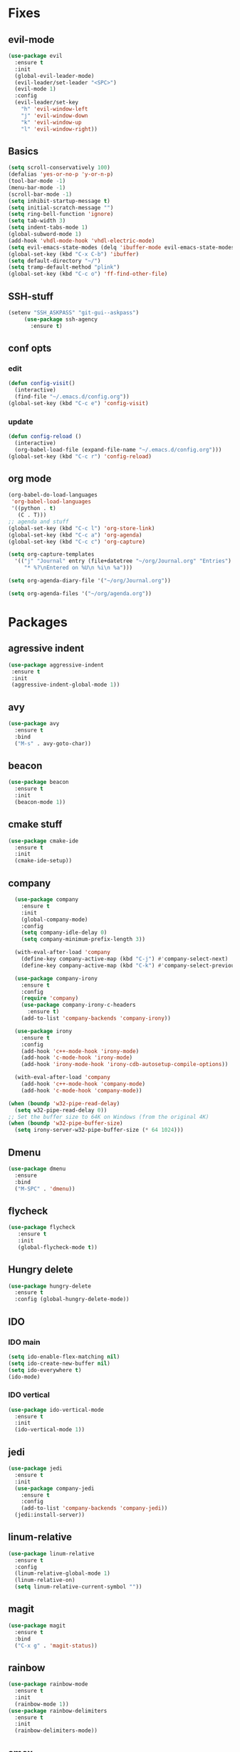 * Fixes
** evil-mode
#+BEGIN_SRC emacs-lisp
(use-package evil 
  :ensure t
  :init
  (global-evil-leader-mode)
  (evil-leader/set-leader "<SPC>")
  (evil-mode 1)
  :config
  (evil-leader/set-key
    "h" 'evil-window-left
    "j" 'evil-window-down
    "k" 'evil-window-up
    "l" 'evil-window-right))
#+END_SRC
** Basics
#+BEGIN_SRC emacs-lisp
  (setq scroll-conservatively 100)
  (defalias 'yes-or-no-p 'y-or-n-p)
  (tool-bar-mode -1)
  (menu-bar-mode -1)
  (scroll-bar-mode -1)
  (setq inhibit-startup-message t)
  (setq initial-scratch-message "")
  (setq ring-bell-function 'ignore)
  (setq tab-width 3)
  (setq indent-tabs-mode 1)
  (global-subword-mode 1)
  (add-hook 'vhdl-mode-hook 'vhdl-electric-mode)
  (setq evil-emacs-state-modes (delq 'ibuffer-mode evil-emacs-state-modes))
  (global-set-key (kbd "C-x C-b") 'ibuffer)
  (setq default-directory "~/")
  (setq tramp-default-method "plink")
  (global-set-key (kbd "C-c o") 'ff-find-other-file)
#+END_SRC
** SSH-stuff
   #+BEGIN_SRC emacs-lisp
(setenv "SSH_ASKPASS" "git-gui--askpass")
     (use-package ssh-agency
       :ensure t)
	     #+END_SRC
** conf opts
*** edit
#+BEGIN_SRC emacs-lisp
  (defun config-visit()
    (interactive)
    (find-file "~/.emacs.d/config.org"))
  (global-set-key (kbd "C-c e") 'config-visit)
#+END_SRC
*** update
#+BEGIN_SRC emacs-lisp
  (defun config-reload ()
    (interactive)
    (org-babel-load-file (expand-file-name "~/.emacs.d/config.org")))
  (global-set-key (kbd "C-c r") 'config-reload)
#+END_SRC
** org mode
#+BEGIN_SRC emacs-lisp
  (org-babel-do-load-languages
   'org-babel-load-languages
   '((python . t)
     (C . T)))
  ;; agenda and stuff
  (global-set-key (kbd "C-c l") 'org-store-link)
  (global-set-key (kbd "C-c a") 'org-agenda)
  (global-set-key (kbd "C-c c") 'org-capture)
  
  (setq org-capture-templates
	'(("j" "Journal" entry (file+datetree "~/org/Journal.org" "Entries")
	   "* %?\nEntered on %U\n %i\n %a")))
  
  (setq org-agenda-diary-file '("~/org/Journal.org"))
  
  (setq org-agenda-files '("~/org/agenda.org")) 
#+END_SRC
* Packages
** agressive indent
#+BEGIN_SRC emacs-lisp
(use-package aggressive-indent
 :ensure t
 :init
 (aggressive-indent-global-mode 1))
#+END_SRC					 		       		   			     		 	      		  	       	    			     	  	      	   	       	    	 	     	         	   		    	       	             	     	                           #+END_SRC
** avy
#+BEGIN_SRC emacs-lisp
(use-package avy
  :ensure t
  :bind
  ("M-s" . avy-goto-char))
#+END_SRC
** beacon
#+BEGIN_SRC emacs-lisp
(use-package beacon
  :ensure t
  :init
  (beacon-mode 1))
#+END_SRC
** cmake stuff
#+BEGIN_SRC emacs-lisp
  (use-package cmake-ide
    :ensure t
    :init
    (cmake-ide-setup))
#+END_SRC

** company
#+BEGIN_SRC emacs-lisp
  (use-package company
    :ensure t
    :init
    (global-company-mode) 
    :config
    (setq company-idle-delay 0)
    (setq company-minimum-prefix-length 3))

  (with-eval-after-load 'company
    (define-key company-active-map (kbd "C-j") #'company-select-next)
    (define-key company-active-map (kbd "C-k") #'company-select-previous))

  (use-package company-irony
    :ensure t  
    :config
    (require 'company)
    (use-package company-irony-c-headers
      :ensure t)
    (add-to-list 'company-backends 'company-irony))

  (use-package irony
    :ensure t
    :config
    (add-hook 'c++-mode-hook 'irony-mode)
    (add-hook 'c-mode-hook 'irony-mode)
    (add-hook 'irony-mode-hook 'irony-cdb-autosetup-compile-options))

  (with-eval-after-load 'company
    (add-hook 'c++-mode-hook 'company-mode)
    (add-hook 'c-mode-hook 'company-mode))
     
(when (boundp 'w32-pipe-read-delay)
  (setq w32-pipe-read-delay 0))
;; Set the buffer size to 64K on Windows (from the original 4K)
(when (boundp 'w32-pipe-buffer-size)
  (setq irony-server-w32-pipe-buffer-size (* 64 1024))) 
#+END_SRC
** Dmenu
#+BEGIN_SRC emacs-lisp
(use-package dmenu
  :ensure
  :bind
  ("M-SPC" . 'dmenu))
#+END_SRC
** flycheck
#+BEGIN_SRC emacs-lisp
(use-package flycheck
   :ensure t
   :init
   (global-flycheck-mode t))
#+END_SRC
** Hungry delete
#+BEGIN_SRC emacs-lisp
(use-package hungry-delete
  :ensure t
  :config (global-hungry-delete-mode))
#+END_SRC
** IDO
*** IDO main
#+BEGIN_SRC emacs-lisp
(setq ido-enable-flex-matching nil)
(setq ido-create-new-buffer nil)
(setq ido-everywhere t)
(ido-mode)
#+END_SRC
*** IDO vertical
#+BEGIN_SRC emacs-lisp
(use-package ido-vertical-mode
  :ensure t
  :init
  (ido-vertical-mode 1))
#+END_SRC
** jedi
#+BEGIN_SRC emacs-lisp
(use-package jedi
  :ensure t
  :init
  (use-package company-jedi
    :ensure t
    :config
    (add-to-list 'company-backends 'company-jedi))
  (jedi:install-server))
#+END_SRC
** linum-relative
#+BEGIN_SRC emacs-lisp
(use-package linum-relative
  :ensure t
  :config
  (linum-relative-global-mode 1)
  (linum-relative-on)
  (setq linum-relative-current-symbol ""))
#+END_SRC
** magit
#+BEGIN_SRC emacs-lisp
  (use-package magit
    :ensure t
    :bind
    ("C-x g" . 'magit-status))
#+END_SRC
** rainbow
#+BEGIN_SRC emacs-lisp
(use-package rainbow-mode
  :ensure t
  :init
  (rainbow-mode 1))
(use-package rainbow-delimiters
  :ensure t
  :init
  (rainbow-delimiters-mode))
#+END_SRC
** smex
#+BEGIN_SRC emacs-lisp
(use-package smex
  :ensure t
  :init (smex-initialize)
  :bind
  ("M-x" . smex))
#+END_SRC
** spaceline
#+BEGIN_SRC emacs-lisp
(use-package spaceline
  :ensure t
  :config
  (require 'spaceline-config)
  (setq powerline-default-separator (quote arrow))
  (spaceline-spacemacs-theme))
#+END_SRC
** yasnippet
#+BEGIN_SRC emacs-lisp
  (use-package yasnippet
    :ensure t
    :init
    (yas-global-mode 1)
    :config
    (require 'yasnippet-snippets))

  (use-package auto-yasnippet
    :ensure t
    :bind
    ("C-c y" . 'aya-create)
    ("C-c u" . 'aya-expand))
#+END_SRC
** polymode 
#+BEGIN_SRC emacs-lisp
  (use-package polymode
    :ensure t
    :config
    (require 'poly-R)
    (require 'poly-markdown)
    (require 'poly-org)
    :mode
    ("\\.org\\'" . poly-org-mode)
    ("\\.Rmd\\'" . poly-markdown+r-mode))
#+END_SRC 
** pdf-tools
#+BEGIN_SRC emacs-lisp
(use-package pdf-tools
  :ensure t
  :init
  (pdf-tools-install))
#+END_SRC
** Which key
#+BEGIN_SRC emacs-lisp
(use-package which-key
  :ensure t
  :init
  (which-key-mode))
#+END_SRC
